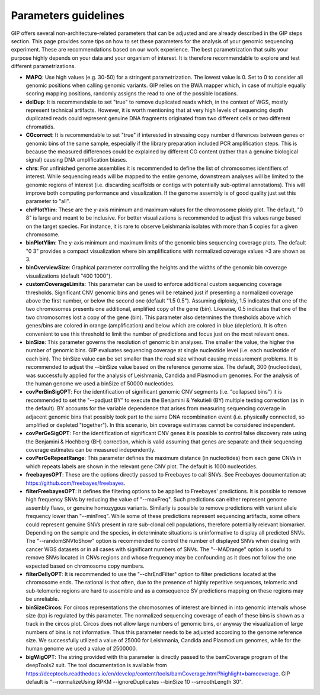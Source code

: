 #####################
Parameters guidelines
#####################

GIP offers several non-architecture-related parameters that can be adjusted and are already described in the GIP steps section.
This page provides some tips on how to set these parameters for the analysis of your genomic sequencing experiment.
These are recommendations based on our work experience. The best parametrization that suits your purpose highly depends on your data and your organism of interest. It is therefore recommendable to explore and test different parametrizations.


* **MAPQ**: Use high values (e.g. 30-50) for a stringent parametrization. The lowest value is 0. Set to 0 to consider all genomic positions when calling genomic variants. GIP relies on the BWA mapper which, in case of multiple equally scoring mapping positions, randomly assigns the read to one of the possible locations.    
* **delDup**: It is recommendable to set "true" to remove duplicated reads which, in the context of WGS, mostly represent technical artifacts. However, it is worth mentioning that at very high levels of sequencing depth duplicated reads could represent genuine DNA fragments originated from two different cells or two different chromatids.
* **CGcorrect**: It is recommendable to set "true" if interested in stressing copy number differences between genes or genomic bins of the same sample, especially if the library preparation included PCR amplification steps. This is because the measured differences could be explained by different CG content (rather than a genuine biological signal) causing DNA amplification biases. 
* **chrs**: For unfinished genome assemblies it is recommended to define the list of chromosomes identifiers of interest. While sequencing reads will be mapped to the entire genome, downstream analyses will be limited to the genomic regions of interest (i.e. discarding scaffolds or contigs with potentially sub-optimal annotations). This will improve both computing performance and visualization. If the genome assembly is of good quality just set this parameter to "all". 
* **chrPlotYlim**: These are the y-axis minimum and maximum values for the chromosome ploidy plot. The default, "0 8" is large and meant to be inclusive. For better visualizations is recommended to adjust this values range based on the target species. For instance, it is rare to observe Leishmania isolates with more than 5 copies for a given chromosome.  
* **binPlotYlim**: The y-axis minimum and maximum limits of the genomic bins sequencing coverage plots. The default "0 3" provides a compact visualization where bin amplifications with normalized coverage values >3 are shown as 3.  
* **binOverviewSize**: Graphical parameter controlling the heights and the widths of the genomic bin coverage visualizations (default "400 1000").
* **customCoverageLimits**: This parameter can be used to enforce additional custom sequencing coverage thresholds. Significant CNV genomic bins and genes will be retained just if presenting a normalized coverage above the first number, or below the second one (default "1.5 0.5"). Assuming diploidy, 1.5 indicates that one of the two chromosomes presents one additional, amplified copy of the gene (bin). Likewise, 0.5 indicates that one of the two chromosomes lost a copy of the gene (bin). This parameter also determines the thresholds above which genes/bins are colored in orange (amplification) and below which are colored in blue (depletion). It is often convenient to use this threshold to limit the number of predictions and focus just on the most relevant ones.
* **binSize**: This parameter governs the resolution of genomic bin analyses. The smaller the value, the higher the number of genomic bins. GIP evaluates sequencing coverage at single nucleotide level (i.e. each nucleotide of each bin). The binSize value can be set smaller than the read size without causing measurement problems. It is recommended to adjust the --binSize value based on the reference genome size. The default, 300 (nucleotides),  was successfully applied for the analysis of Leishmania, Candida and Plasmodium genomes. For the analysis of the human genome we used a binSize of 50000 nucleotides.
* **covPerBinSigOPT**: For the identification of significant genomic CNV segments (i.e. "collapsed bins") it is recommended to set the "--padjust BY" to execute the Benjamini & Yekutieli (BY) multiple testing correction (as in the default). BY accounts for the variable dependence that arises from measuring sequencing coverage in adjacent genomic bins that possibly took part to the same DNA recombination event (i.e. physically connected, so amplified or depleted "together"). In this scenario, bin coverage estimates cannot be considered independent.
* **covPerGeSigOPT**: For the identification of significant CNV genes it is possible to control false discovery rate using the Benjamini & Hochberg (BH) correction, which is valid assuming that genes are separate and their sequencing coverage estimates can be measured independently.   
* **covPerGeRepeatRange**: This parameter defines the maximum distance (in nucleotides) from each gene CNVs in which repeats labels are shown in the relevant gene CNV plot. The default is 1000 nucleotides.
* **freebayesOPT**: These are the options directly passed to Freebayes to call SNVs. See Freebayes documentation at: https://github.com/freebayes/freebayes.
* **filterFreebayesOPT**: It defines the filtering options to be applied to Freebayes' predictions. It is possible to remove high frequency SNVs by reducing the value of "--maxFreq". Such predictions can either represent genome assembly flaws, or genuine homozygous variants. Similarly is possible to remove predictions with variant allele frequency lower than "--minFreq". While some of these predictions represent sequencing artifacts, some others could represent genuine SNVs present in rare sub-clonal cell populations, therefore potentially relevant biomarker. Depending on the sample and the species, in determinate situations is uninformative to display all predicted SNVs. The "--randomSNVtoShow" option is recommended to control the number of displayed SNVs when dealing with cancer WGS datasets or in all cases with significant numbers of SNVs. The "--MADrange" option is useful to remove SNVs located in CNVs regions and whose frequency may be confounding as it does not follow the one expected based on chromosome copy numbers.     
* **filterDellyOPT**: It is recommended to use the "--chrEndFilter" option to filter predictions located at the chromosome ends. The rational is that often, due to the presence of highly repetitive sequences, telomeric and sub-telomeric regions are hard to assemble and as a consequence SV predictions mapping on these regions may be unreliable.
* **binSizeCircos**: For circos representations the chromosomes of interest are binned in into genomic intervals whose size (bp) is regulated by this parameter. The normalized sequencing coverage of each of these bins is shown as a track in the circos plot. Circos does not allow large numbers of genomic bins, or anyway the visualization of large numbers of bins is not informative. Thus this parameter needs to be adjusted according to the genome reference size. We successfully utilized a value of 25000 for Leishmania, Candida and Plasmodium genomes, while for the human genome we used a value of 2500000. 
* **bigWigOPT**: The string provided with this parameter is directly passed to the bamCoverage program of the deepTools2 suit. The tool documentation is available from https://deeptools.readthedocs.io/en/develop/content/tools/bamCoverage.html?highlight=bamcoverage. GIP default is "--normalizeUsing RPKM --ignoreDuplicates --binSize 10 --smoothLength 30". 

